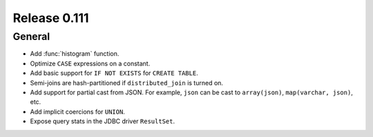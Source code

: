 =============
Release 0.111
=============

General
-------

* Add :func:`histogram` function.
* Optimize ``CASE`` expressions on a constant.
* Add basic support for ``IF NOT EXISTS`` for ``CREATE TABLE``.
* Semi-joins are hash-partitioned if ``distributed_join`` is turned on.
* Add support for partial cast from JSON. For example, ``json`` can be cast to ``array(json)``, ``map(varchar, json)``, etc.
* Add implicit coercions for ``UNION``.
* Expose query stats in the JDBC driver ``ResultSet``.
